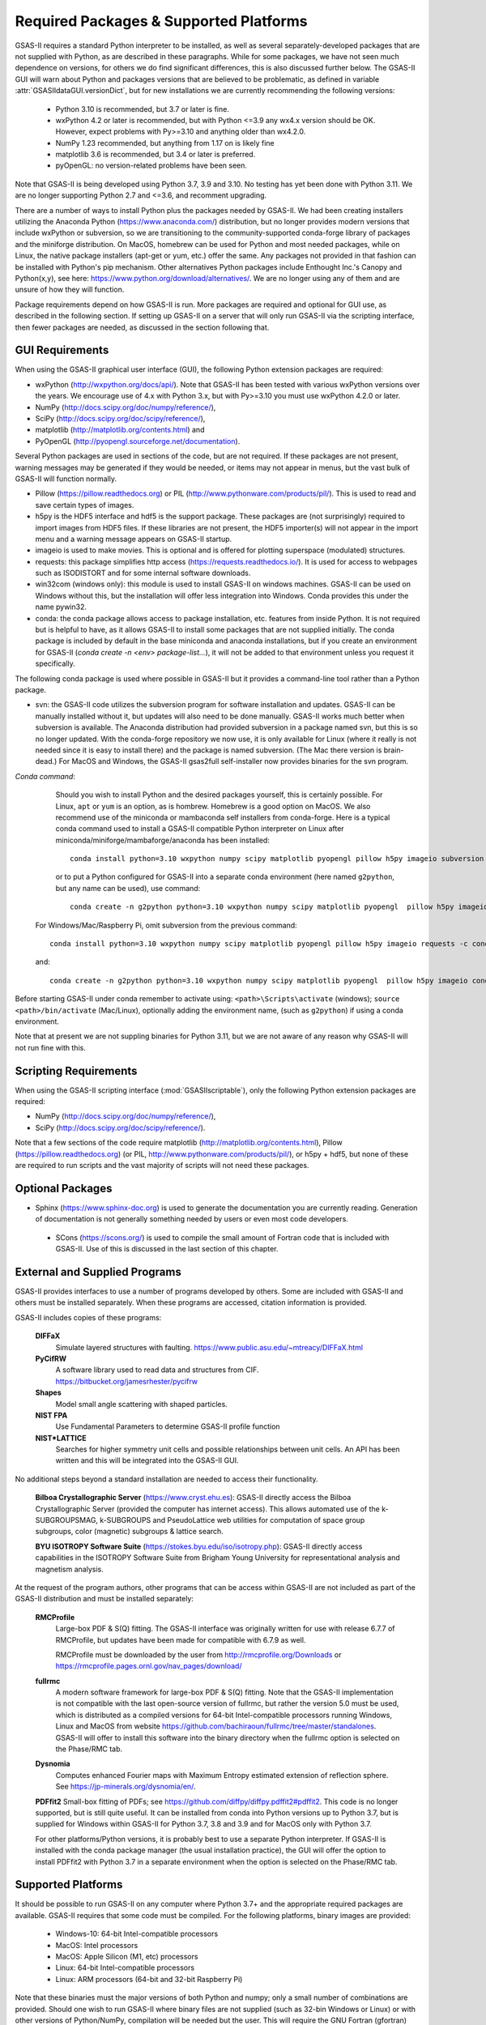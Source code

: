 Required Packages & Supported Platforms
==========================================

GSAS-II requires a standard Python interpreter to be installed, as
well as several separately-developed packages that are not supplied
with Python, as are described
in these paragraphs.
While for some packages, we have not seen much dependence on
versions, for others we do find significant differences, this is also
discussed further below. The GSAS-II GUI will warn about Python and
packages versions that are believed to be problematic,
as defined in variable :attr:`GSASIIdataGUI.versionDict`,
but for new installations we are currently recommending the following
versions: 

 * Python 3.10 is recommended, but 3.7 or later is fine. 
 * wxPython 4.2 or later is recommended, but with Python <=3.9 any
   wx4.x version should be OK. However,
   expect problems with Py>=3.10 and anything older than wx4.2.0.
 * NumPy 1.23 recommended, but anything from 1.17 on is likely fine
 * matplotlib 3.6 is recommended, but 3.4 or later is preferred. 
 * pyOpenGL: no version-related problems have been seen.
   
Note that GSAS-II is being developed using Python 3.7, 3.9 and
3.10. No testing has yet been done with Python 3.11.  We are no longer
supporting Python 2.7 and <=3.6, and recomment upgrading.

There are a number of ways to install Python plus the packages
needed by GSAS-II. We had been creating installers utilizing the Anaconda
Python (https://www.anaconda.com/)
distribution, but no longer provides modern versions that include
wxPython or subversion, so we are transitioning to the
community-supported conda-forge library of packages and the miniforge
distribution. On MacOS, homebrew can be used for Python and most
needed packages, while on Linux, the native package installers
(apt-get or yum, etc.) offer the same. Any packages not provided in
that fashion can be installed with Python's pip mechanism. 
Other alternatives Python packages include Enthought Inc.'s Canopy and
Python(x,y), see here:
https://www.python.org/download/alternatives/. We are no longer using
any of them and are unsure of how they will function.

Package requirements depend on how GSAS-II is run. More packages are
required and optional for GUI use, as described in the following
section. If setting up GSAS-II on a server that will only 
run GSAS-II via the scripting interface, then fewer packages are
needed, as discussed in the section following that. 


GUI Requirements
----------------

When using the GSAS-II graphical user interface (GUI), the following
Python extension packages are required:

* wxPython (http://wxpython.org/docs/api/). Note that GSAS-II has been
  tested with various wxPython versions over the years.  We encourage
  use of 4.x with Python 3.x, but with Py>=3.10 you must use
  wxPython 4.2.0 or later.
* NumPy (http://docs.scipy.org/doc/numpy/reference/), 
* SciPy (http://docs.scipy.org/doc/scipy/reference/),
* matplotlib (http://matplotlib.org/contents.html)  and
* PyOpenGL (http://pyopengl.sourceforge.net/documentation). 

Several Python packages are used in sections of the code, but are not
required. If these packages are not present, warning messages may be
generated if they would be needed, or items may not appear in menus, 
but the vast bulk of GSAS-II will function normally. 

* Pillow (https://pillow.readthedocs.org) or PIL (http://www.pythonware.com/products/pil/). This is used to read and save certain types of images.
* h5py is the HDF5 interface and hdf5 is the support package. These
  packages are (not surprisingly) required
  to import images from HDF5 files. If these libraries are not present,
  the HDF5 importer(s) will not appear in the import menu and a
  warning message appears on GSAS-II startup. 
* imageio is used to make movies. This is optional and is offered for plotting
  superspace (modulated) structures. 
* requests: this package simplifies http access
  (https://requests.readthedocs.io/). It is used for access to
  webpages such as ISODISTORT and for some internal software downloads.
* win32com (windows only): this module is
  used to install GSAS-II on windows machines. GSAS-II can be used on
  Windows without this, but the installation will offer less
  integration into Windows. Conda provides this under the name pywin32.
* conda: the conda package allows access to package installation,
  etc. features from  inside Python. It is not required but is helpful
  to have, as it allows GSAS-II to install some packages that are not
  supplied initially. The conda package is included by default in
  the base miniconda and anaconda installations, but if you create an
  environment for GSAS-II 
  (`conda create -n <env> package-list...`), it will not be added
  to that environment unless you request it specifically.  

The following conda package is used where possible in GSAS-II but it provides a
command-line tool rather than a Python package.
  
* svn: the GSAS-II code utilizes the subversion
  program for software installation and updates. GSAS-II can be manually
  installed without it, but updates will also need to be done
  manually. GSAS-II  works much better when
  subversion is available. The Anaconda distribution had provided
  subversion in a package named svn, but this is so no longer updated. With
  the conda-forge repository we now use, it is only available for
  Linux (where it really is not needed since it is easy to install
  there) and the package is named subversion. (The Mac there version
  is brain-dead.)
  For MacOS and Windows, the GSAS-II gsas2full self-installer now
  provides binaries for the svn program.  
  
*Conda command*:
  Should you wish to install Python and the desired packages yourself,
  this is certainly possible. For Linux, ``apt`` or ``yum`` is an option, as is
  hombrew. Homebrew is a good option on MacOS. We also recommend  use
  of the miniconda or mambaconda self installers from
  conda-forge. Here is a typical conda command used to install a GSAS-II compatible
  Python interpreter on Linux after
  miniconda/miniforge/mambaforge/anaconda has been installed::

    conda install python=3.10 wxpython numpy scipy matplotlib pyopengl pillow h5py imageio subversion requests -c conda-forge
    
  or to put a Python configured for GSAS-II into a separate conda
  environment (here named ``g2python``, but any name can be used), use
  command::

    conda create -n g2python python=3.10 wxpython numpy scipy matplotlib pyopengl  pillow h5py imageio conda subversion requests -c conda-forge 

 For Windows/Mac/Raspberry Pi, omit subversion from the previous command::

    conda install python=3.10 wxpython numpy scipy matplotlib pyopengl pillow h5py imageio requests -c conda-forge
   
 and::

    conda create -n g2python python=3.10 wxpython numpy scipy matplotlib pyopengl  pillow h5py imageio conda requests -c conda-forge 

Before starting GSAS-II under conda remember to activate using:
``<path>\Scripts\activate``  (windows);
``source <path>/bin/activate`` (Mac/Linux),
optionally adding the environment
name, (such as ``g2python``) if using a conda environment. 


Note that at present we are not suppling binaries for Python 3.11, but
we are not aware of any reason why GSAS-II will not run fine with
this. 
  
Scripting  Requirements
-----------------------

When using the GSAS-II scripting interface (:mod:`GSASIIscriptable`),
only the following Python extension packages are required:

* NumPy (http://docs.scipy.org/doc/numpy/reference/), 
* SciPy (http://docs.scipy.org/doc/scipy/reference/).

Note that a few sections of the code require matplotlib (http://matplotlib.org/contents.html), Pillow
(https://pillow.readthedocs.org) (or PIL,
http://www.pythonware.com/products/pil/), or h5py + hdf5, but none of
these are required to run scripts and the vast
majority of scripts will not need these packages.

Optional Packages
-----------------------

* Sphinx (https://www.sphinx-doc.org) is used to generate the
  documentation you are currently reading. Generation of documentation
  is not generally something needed by users or even most code developers.

 * SCons (https://scons.org/) is used to compile the small amount of
   Fortran code that is included with GSAS-II. Use of this is
   discussed in the last section of this chapter.


External and Supplied Programs
--------------------------------

GSAS-II provides interfaces to use a number of programs developed by
others. Some are included with GSAS-II and others must be installed
separately. When these programs are accessed, citation
information is provided. 

GSAS-II includes copies of these programs:

  **DIFFaX**
    Simulate layered structures with faulting. https://www.public.asu.edu/~mtreacy/DIFFaX.html
    
  **PyCifRW**
    A software library used to read data and structures from
    CIF. https://bitbucket.org/jamesrhester/pycifrw
    
    
  **Shapes**
    Model small angle scattering with shaped particles. 
    
  **NIST FPA**
    Use Fundamental Parameters to determine GSAS-II profile function 

  **NIST*LATTICE**
   Searches for higher symmetry unit cells and possible relationships
   between unit cells. An API has been written and this will be
   integrated into the GSAS-II GUI. 

No additional steps beyond a standard installation
are needed to access their functionality.

  **Bilboa Crystallographic Server** (https://www.cryst.ehu.es):
  GSAS-II directly access the 
  Bilboa Crystallographic Server (provided
  the computer has internet access). This allows automated use of the
  k-SUBGROUPSMAG, k-SUBGROUPS and PseudoLattice web utilities for
  computation of space group subgroups, color (magnetic) subgroups &
  lattice search.

  **BYU ISOTROPY Software Suite**
  (https://stokes.byu.edu/iso/isotropy.php): GSAS-II directly access
  capabilities in the ISOTROPY Software Suite from Brigham Young
  University for representational analysis and magnetism analysis. 

At the request of the program authors, other programs that can be
access within GSAS-II are not included
as part of the GSAS-II distribution and must be installed separately:

  **RMCProfile**
    Large-box PDF & S(Q) fitting. The GSAS-II interface was originally
    written for use with release 6.7.7 of RMCProfile, but updates have
    been made for compatible with 6.7.9 as well.

    RMCProfile must be downloaded by the user from
    http://rmcprofile.org/Downloads or
    https://rmcprofile.pages.ornl.gov/nav_pages/download/

  **fullrmc**
    A modern software framework for large-box PDF & S(Q) fitting. Note
    that the GSAS-II implementation is not compatible with the last
    open-source version of fullrmc, but rather the version 5.0 must be
    used, which is distributed as a compiled versions for 64-bit
    Intel-compatible processors running Windows, Linux and MacOS from
    website
    https://github.com/bachiraoun/fullrmc/tree/master/standalones. GSAS-II
    will offer to install this software into the binary directory when the fullrmc
    option is selected on the Phase/RMC tab. 

  **Dysnomia**
    Computes enhanced Fourier maps with Maximum Entropy estimated
    extension of reflection sphere. See https://jp-minerals.org/dysnomia/en/.

  **PDFfit2**
  Small-box fitting of PDFs; see
  https://github.com/diffpy/diffpy.pdffit2#pdffit2. This code is no
  longer supported, but is 
  still quite useful. It can be installed from conda into Python
  versions up to Python 3.7, but is supplied for Windows within
  GSAS-II for Python 3.7, 3.8 and 3.9 and for MacOS only with Python
  3.7.

  For other platforms/Python versions, it is probably best to use a
  separate Python interpreter. If GSAS-II is installed with the conda
  package manager (the usual installation practice), the GUI will
  offer the option to install PDFfit2 with Python 3.7 in a separate
  environment when the option is selected on
  the Phase/RMC tab. 

Supported Platforms
--------------------------------

It should be possible to run GSAS-II on any computer where Python 3.7+ and
the appropriate required packages are available. GSAS-II requires that
some code must be compiled. For the following platforms, binary images
are provided:

  * Windows-10: 64-bit Intel-compatible processors 
  * MacOS:  Intel processors 
  * MacOS: Apple Silicon (M1, etc) processors 
  * Linux: 64-bit Intel-compatible processors
  * Linux: ARM processors (64-bit and 32-bit Raspberry Pi)

Note that these binaries must the major versions of both Python and
numpy; only a small number of combinations are provided.
Should one wish to run GSAS-II where binary files are not
supplied (such as 32-bin Windows or Linux) or with other versions of
Python/NumPy, compilation will be needed but the user.
This will require the GNU Fortran (gfortran)
compiler (https://gcc.gnu.org/fortran/) as well as the Python SCons
package. General instructions are supplied for a number of platforms (such as 
https://subversion.xray.aps.anl.gov/trac/pyGSAS/wiki/InstallLinux#CompilingFortranCode).

More details on platforms is discussed below:

* **Windows-10**: Installation kits are provided for 
  64-bit windows. An installation kit with older Python versions
  is provided for 32-bit Window; this cannot be updated but GSAS-II
  will be updated if installed on a computer with internet access.
  Running GSAS-II on older versions of Windows is
  likely possible, but to do so one must locate compatible versions of Python
  and packages. This is getting increasingly tough. We have not tried
  Windows-11, but expect the Windows-10 versions to run there.

* **MacOS**: GSAS-II can run natively on Intel or ARM ("M1" or "Apple
  Silicon") processors. With the native code, Mac ARM machines offer
  the highest performance on any platform. 
  
  For Intel processor Macs, we provide an installer. This can also be
  used on ARM-equipped Macs but native M1 code runs way
  faster. Native ARM code installation is more complex; 
  instructions are provided
  (https://subversion.xray.aps.anl.gov/trac/pyGSAS/wiki/MacM1Notes)
  that require use of either the miniforge package or the homebrew
  package installer. 
  Macs older than Catalina (10.15) will likely require older
  distributions of Python.  

* **Linux** (Intel-compatible): GSAS-II does not get a lot of testing
  in Linux by us, but is fairly widely used on this platform
  nonetheless.  One can use the 
  installer that we provide, but compatibility with older and very new
  versions of Linux can be tough and may require compatibility
  libraries. At times it may be better to use the Linux distribution's
  versions of Python and packages. This is typically done with a
  software tool such as apt or yum. An example on how to do this is
  shown for the Raspberry Pi.

* **Raspberry Pi** (ARM) Linux: GSAS-II has been installed on both 32-bit
  and the 64-bit version of the Raspberry Pi OS (formerly
  called Raspbian) and compiled binaries are provided. Note that
  64-bit is preferred on the models where it can be run (currently
  including  models 3A+, 3B, 3B+, 4, 400, CM3, CM3+, CM4, and Zero
  2 W)  It should also 
  run with Ubuntu Linux for this platform, but this has not been
  tried. For 32-bit  Raspberry Pi OS, it is necessary to use the distribution's
  versions of Python and its packages. Instructions are provided
  (https://subversion.xray.aps.anl.gov/trac/pyGSAS/wiki/InstallPiLinux). 
  The performance of GSAS-II on a Raspberry Pi is not blindingly fast,
  but one can indeed run GSAS-II on a motherboard that costs only $15
  and uses <5 Watts!

